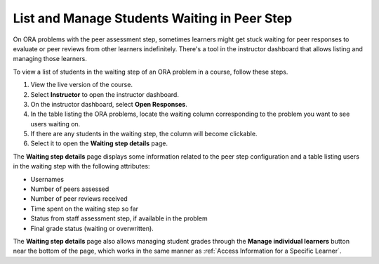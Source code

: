 .. _List and manage students waiting in peer step:

List and Manage Students Waiting in Peer Step
#############################################

.. tags:: educator, how-to

On ORA problems with the peer assessment step, sometimes learners might get stuck
waiting for peer responses to evaluate or peer reviews from other learners indefinitely.
There's a tool in the instructor dashboard that allows listing and managing those
learners.

To view a list of students in the waiting step of an ORA problem in a course, follow
these steps.

#. View the live version of the course.
#. Select **Instructor** to open the instructor dashboard.
#. On the instructor dashboard, select **Open Responses**.
#. In the table listing the ORA problems, locate the waiting column corresponding to
   the problem you want to see users waiting on.
#. If there are any students in the waiting step, the column will become clickable.
#. Select it to open the **Waiting step details** page.

The **Waiting step details** page displays some information related to the peer step
configuration and a table listing users in the waiting step with the
following attributes:

* Usernames
* Number of peers assessed
* Number of peer reviews received
* Time spent on the waiting step so far
* Status from staff assessment step, if available in the problem
* Final grade status (waiting or overwritten).

The **Waiting step details** page also allows managing student grades through the
**Manage individual learners** button near the bottom of the page, which works in
the same manner as :ref:`Access Information for a Specific Learner`.


.. seealso::
 :class: dropdown

 :ref:`Open Response Assessments` (concept)

 :ref:`Accessing ORA Assignment Information` (reference)

 :ref:`View Metrics for All ORA Assignments` (how-to)

 :ref:`PA View Metrics for Individual Steps` (how-to)

 :ref:`Generate ORA Report` (how-to)

 :ref:`Generate a Report for ORA File Submissions and Attachments` (how-to)

 :ref:`PA Create an ORA Assignment` (how to)

 :ref:`Managing ORA Assignments` (how to)

 :ref:`ORA Staff Grading` (reference)

